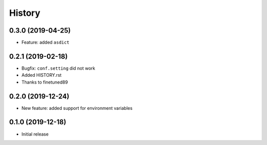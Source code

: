 .. :changelog:

History
-------

0.3.0 (2019-04-25)
++++++++++++++++++

- Feature: added ``asdict``

0.2.1 (2019-02-18)
++++++++++++++++++

- Bugfix: ``conf.setting`` did not work
- Added HISTORY.rst
- Thanks to finetuned89

0.2.0 (2019-12-24)
++++++++++++++++++

- New feature: added support for environment variables

0.1.0 (2019-12-18)
++++++++++++++++++

- Initial release
